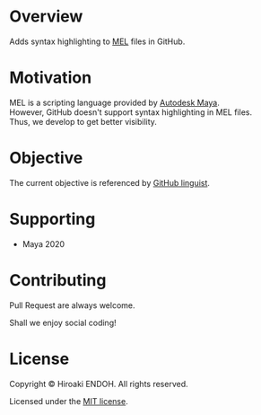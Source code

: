 #+options: \n:t

* Overview

Adds syntax highlighting to [[https://help.autodesk.com/view/MAYAUL/2020/ENU/?guid=GUID-60178D44-9990-45B4-8B43-9429D54DF70E][MEL]] files in GitHub.

* Motivation

MEL is a scripting language provided by [[https://www.autodesk.com/products/maya/overview][Autodesk Maya]].
However, GitHub doesn't support syntax highlighting in MEL files.
Thus, we develop to get better visibility.

* Objective

The current objective is referenced by [[https://github.com/github/linguist][GitHub linguist]].

* Supporting

- Maya 2020

* Contributing

Pull Request are always welcome.

Shall we enjoy social coding!

* License

Copyright © Hiroaki ENDOH. All rights reserved.

Licensed under the [[file:./LICENSE][MIT license]].
